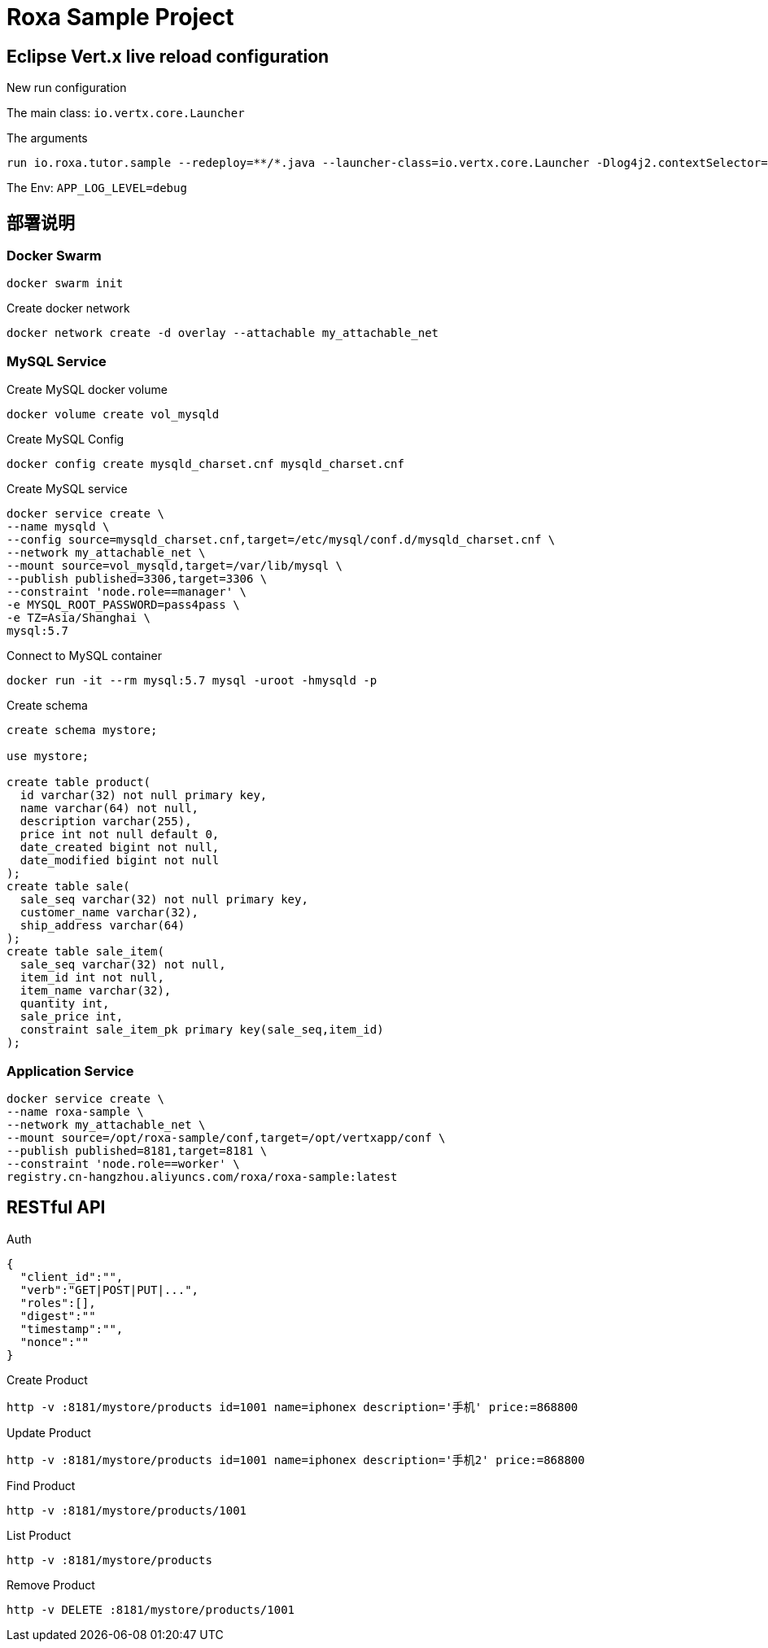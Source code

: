 = Roxa Sample Project

== Eclipse Vert.x live reload configuration

New run configuration

The main class: `io.vertx.core.Launcher`

The arguments

----
run io.roxa.tutor.sample --redeploy=**/*.java --launcher-class=io.vertx.core.Launcher -Dlog4j2.contextSelector=org.apache.logging.log4j.core.async.AsyncLoggerContextSelector -Dvertx.logger-delegate-factory-class-name=io.vertx.core.logging.SLF4JLogDelegateFactory
----

The Env: `APP_LOG_LEVEL=debug`

== 部署说明

=== Docker Swarm

----
docker swarm init
----

Create docker network

----
docker network create -d overlay --attachable my_attachable_net
----

=== MySQL Service

Create MySQL docker volume

----
docker volume create vol_mysqld
----

Create MySQL Config

----
docker config create mysqld_charset.cnf mysqld_charset.cnf
----

Create MySQL service

----
docker service create \
--name mysqld \
--config source=mysqld_charset.cnf,target=/etc/mysql/conf.d/mysqld_charset.cnf \
--network my_attachable_net \
--mount source=vol_mysqld,target=/var/lib/mysql \
--publish published=3306,target=3306 \
--constraint 'node.role==manager' \
-e MYSQL_ROOT_PASSWORD=pass4pass \
-e TZ=Asia/Shanghai \
mysql:5.7
----

Connect to MySQL container

----
docker run -it --rm mysql:5.7 mysql -uroot -hmysqld -p
----

Create schema

[source,SQL]
----
create schema mystore;

use mystore;

create table product(
  id varchar(32) not null primary key,
  name varchar(64) not null,
  description varchar(255),
  price int not null default 0,
  date_created bigint not null,
  date_modified bigint not null
);
create table sale(
  sale_seq varchar(32) not null primary key,
  customer_name varchar(32),
  ship_address varchar(64)
);
create table sale_item(
  sale_seq varchar(32) not null,
  item_id int not null,
  item_name varchar(32),
  quantity int,
  sale_price int,
  constraint sale_item_pk primary key(sale_seq,item_id)
);
----

=== Application Service

----
docker service create \
--name roxa-sample \
--network my_attachable_net \
--mount source=/opt/roxa-sample/conf,target=/opt/vertxapp/conf \
--publish published=8181,target=8181 \
--constraint 'node.role==worker' \
registry.cn-hangzhou.aliyuncs.com/roxa/roxa-sample:latest
----

== RESTful API


Auth

[source, json]
----
{
  "client_id":"",
  "verb":"GET|POST|PUT|...",
  "roles":[],
  "digest":""
  "timestamp":"",
  "nonce":""
} 
----

Create Product

----
http -v :8181/mystore/products id=1001 name=iphonex description='手机' price:=868800
----

Update Product

----
http -v :8181/mystore/products id=1001 name=iphonex description='手机2' price:=868800
----

Find Product

----
http -v :8181/mystore/products/1001
----

List Product

----
http -v :8181/mystore/products
----

Remove Product

----
http -v DELETE :8181/mystore/products/1001
----